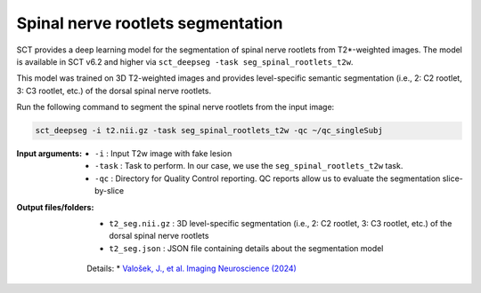 Spinal nerve rootlets segmentation
##################################

SCT provides a deep learning model for the segmentation of spinal nerve rootlets from T2*-weighted images.
The model is available in SCT v6.2 and higher via ``sct_deepseg -task seg_spinal_rootlets_t2w``.

This model was trained on 3D T2-weighted images and provides level-specific semantic segmentation (i.e., 2: C2 rootlet, 3: C3 rootlet, etc.) of the dorsal spinal nerve rootlets.

Run the following command to segment the spinal nerve rootlets from the input image:

.. code:: sh

   sct_deepseg -i t2.nii.gz -task seg_spinal_rootlets_t2w -qc ~/qc_singleSubj

:Input arguments:
    - ``-i`` : Input T2w image with fake lesion
    - ``-task`` : Task to perform. In our case, we use the ``seg_spinal_rootlets_t2w`` task.
    - ``-qc`` : Directory for Quality Control reporting. QC reports allow us to evaluate the segmentation slice-by-slice

:Output files/folders:
    - ``t2_seg.nii.gz`` : 3D level-specific segmentation (i.e., 2: C2 rootlet, 3: C3 rootlet, etc.) of the dorsal spinal nerve rootlets
    - ``t2_seg.json`` : JSON file containing details about the segmentation model


 Details:
 * `Valošek, J., et al. Imaging Neuroscience (2024) <https://doi.org/10.1162/imag_a_00218>`_